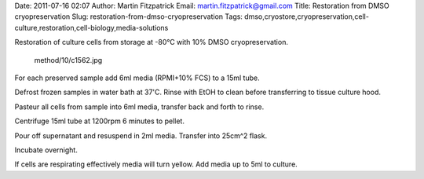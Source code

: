 Date: 2011-07-16 02:07 Author: Martin Fitzpatrick Email:
martin.fitzpatrick@gmail.com Title: Restoration from DMSO
cryopreservation Slug: restoration-from-dmso-cryopreservation Tags:
dmso,cryostore,cryopreservation,cell-culture,restoration,cell-biology,media-solutions


Restoration of culture cells from storage at -80°C with 10% DMSO
cryopreservation.

.. figure:: /images/method/10/c1562.jpg
   :alt: method/10/c1562.jpg

   method/10/c1562.jpg
For each preserved sample add 6ml media (RPMI+10% FCS) to a 15ml tube.

Defrost frozen samples in water bath at 37'C. Rinse with EtOH to clean
before transferring to tissue culture hood.

Pasteur all cells from sample into 6ml media, transfer back and forth to
rinse.

Centrifuge 15ml tube at 1200rpm 6 minutes to pellet.

Pour off supernatant and resuspend in 2ml media. Transfer into 25cm^2
flask.

Incubate overnight.

If cells are respirating effectively media will turn yellow. Add media
up to 5ml to culture.
